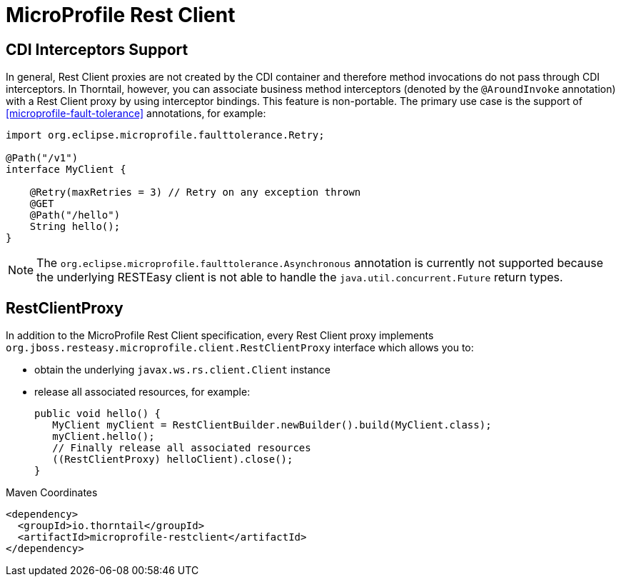 = MicroProfile Rest Client

== CDI Interceptors Support

In general, Rest Client proxies are not created by the CDI container and therefore method invocations do not pass through CDI interceptors.
In Thorntail, however, you can associate business method interceptors (denoted by the `@AroundInvoke` annotation) with a Rest Client proxy by using interceptor bindings.
This feature is non-portable.
The primary use case is the support of xref:microprofile-fault-tolerance[] annotations, for example:

[source,java]
----
import org.eclipse.microprofile.faulttolerance.Retry;

@Path("/v1")
interface MyClient {

    @Retry(maxRetries = 3) // Retry on any exception thrown
    @GET
    @Path("/hello")
    String hello();
}
----

NOTE: The `org.eclipse.microprofile.faulttolerance.Asynchronous` annotation is currently not supported because the underlying RESTEasy client is not able to handle the `java.util.concurrent.Future` return types.

== RestClientProxy

In addition to the MicroProfile Rest Client specification, every Rest Client proxy implements `org.jboss.resteasy.microprofile.client.RestClientProxy` interface which allows you to:

* obtain the underlying `javax.ws.rs.client.Client` instance
* release all associated resources, for example:
+
[source,java]
----
public void hello() {
   MyClient myClient = RestClientBuilder.newBuilder().build(MyClient.class);
   myClient.hello();
   // Finally release all associated resources
   ((RestClientProxy) helloClient).close();
}
----


.Maven Coordinates
[source,xml]
----
<dependency>
  <groupId>io.thorntail</groupId>
  <artifactId>microprofile-restclient</artifactId>
</dependency>
----


